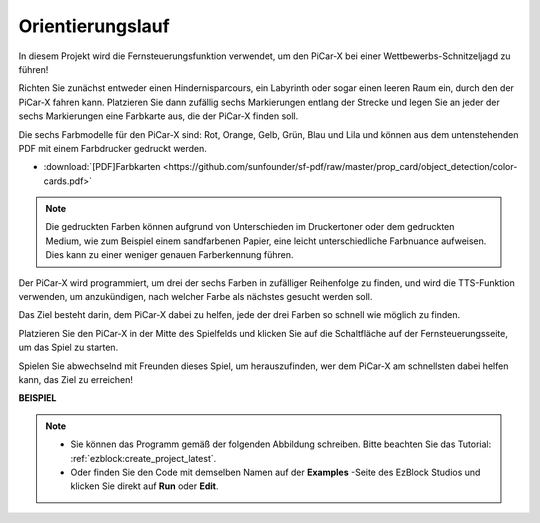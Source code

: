 Orientierungslauf
==================

In diesem Projekt wird die Fernsteuerungsfunktion verwendet, um den PiCar-X bei einer Wettbewerbs-Schnitzeljagd zu führen!

Richten Sie zunächst entweder einen Hindernisparcours, ein Labyrinth oder sogar einen leeren Raum ein, durch den der PiCar-X fahren kann. Platzieren Sie dann zufällig sechs Markierungen entlang der Strecke und legen Sie an jeder der sechs Markierungen eine Farbkarte aus, die der PiCar-X finden soll.

Die sechs Farbmodelle für den PiCar-X sind: Rot, Orange, Gelb, Grün, Blau und Lila und können aus dem untenstehenden PDF mit einem Farbdrucker gedruckt werden.

* :download:`[PDF]Farbkarten <https://github.com/sunfounder/sf-pdf/raw/master/prop_card/object_detection/color-cards.pdf>`

.. image:: img/color_card.png

.. note::

    Die gedruckten Farben können aufgrund von Unterschieden im Druckertoner oder dem gedruckten Medium, wie zum Beispiel einem sandfarbenen Papier, eine leicht unterschiedliche Farbnuance aufweisen. Dies kann zu einer weniger genauen Farberkennung führen.

Der PiCar-X wird programmiert, um drei der sechs Farben in zufälliger Reihenfolge zu finden, und wird die TTS-Funktion verwenden, um anzukündigen, nach welcher Farbe als nächstes gesucht werden soll.

Das Ziel besteht darin, dem PiCar-X dabei zu helfen, jede der drei Farben so schnell wie möglich zu finden.

Platzieren Sie den PiCar-X in der Mitte des Spielfelds und klicken Sie auf die Schaltfläche auf der Fernsteuerungsseite, um das Spiel zu starten.


.. image:: img/orienteering.png

Spielen Sie abwechselnd mit Freunden dieses Spiel, um herauszufinden, wer dem PiCar-X am schnellsten dabei helfen kann, das Ziel zu erreichen!

**BEISPIEL**

.. note::

    * Sie können das Programm gemäß der folgenden Abbildung schreiben. Bitte beachten Sie das Tutorial: :ref:`ezblock:create_project_latest`.
    * Oder finden Sie den Code mit demselben Namen auf der **Examples** -Seite des EzBlock Studios und klicken Sie direkt auf **Run** oder **Edit**.

.. image:: img/sp210513_154117.png
    :width: 800

.. image:: img/sp210513_154256.png
    :width: 800

.. image:: img/sp210513_154425.png
    :width: 800